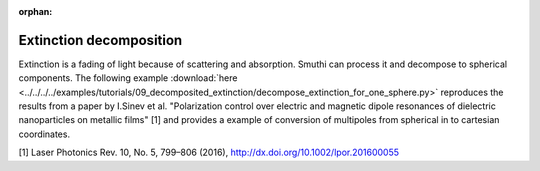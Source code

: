 :orphan:

Extinction decomposition
=======================

.. image:: extinction.svg
   :width: 90%
   :align: center

Extinction is a fading of light because of scattering and absorption. Smuthi can process it and decompose to spherical components. The following example :download:`here <../../../../examples/tutorials/09_decomposited_extinction/decompose_extinction_for_one_sphere.py>`  reproduces the results from a paper by I.Sinev et al. "Polarization control over electric and magnetic dipole resonances of dielectric nanoparticles on metallic films" [1] and provides a example of conversion of multipoles from spherical in to cartesian coordinates.

[1] Laser Photonics Rev. 10, No. 5, 799–806 (2016), http://dx.doi.org/10.1002/lpor.201600055
